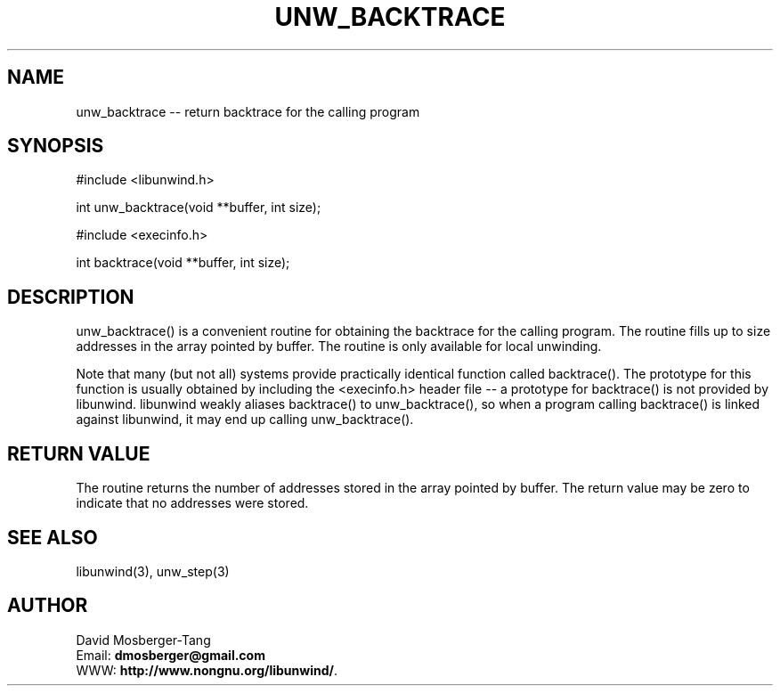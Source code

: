 '\" t
.\" Manual page created with latex2man on Tue Jul 23 11:55:20 EDT 2013
.\" NOTE: This file is generated, DO NOT EDIT.
.de Vb
.ft CW
.nf
..
.de Ve
.ft R

.fi
..
.TH "UNW\\_BACKTRACE" "3" "23 July 2013" "Programming Library " "Programming Library "
.SH NAME
unw_backtrace
\-\- return backtrace for the calling program 
.PP
.SH SYNOPSIS

.PP
#include <libunwind.h>
.br
.PP
int
unw_backtrace(void **buffer,
int size);
.br
.PP
#include <execinfo.h>
.br
.PP
int
backtrace(void **buffer,
int size);
.br
.PP
.SH DESCRIPTION

.PP
unw_backtrace()
is a convenient routine for obtaining the backtrace for 
the calling program. The routine fills up to size
addresses in the array 
pointed by buffer\&.
The routine is only available for local unwinding. 
.PP
Note that many (but not all) systems provide practically identical function 
called backtrace().
The prototype for this function is usually obtained 
by including the <execinfo.h>
header file \-\- a prototype for 
backtrace()
is not provided by libunwind\&.
libunwind
weakly 
aliases backtrace()
to unw_backtrace(),
so when a program 
calling backtrace()
is linked against libunwind,
it may end up 
calling unw_backtrace().
.PP
.SH RETURN VALUE

.PP
The routine returns the number of addresses stored in the array pointed by 
buffer\&.
The return value may be zero to indicate that no addresses were 
stored. 
.PP
.SH SEE ALSO

.PP
libunwind(3),
unw_step(3)
.PP
.SH AUTHOR

.PP
David Mosberger\-Tang
.br
Email: \fBdmosberger@gmail.com\fP
.br
WWW: \fBhttp://www.nongnu.org/libunwind/\fP\&.
.\" NOTE: This file is generated, DO NOT EDIT.
